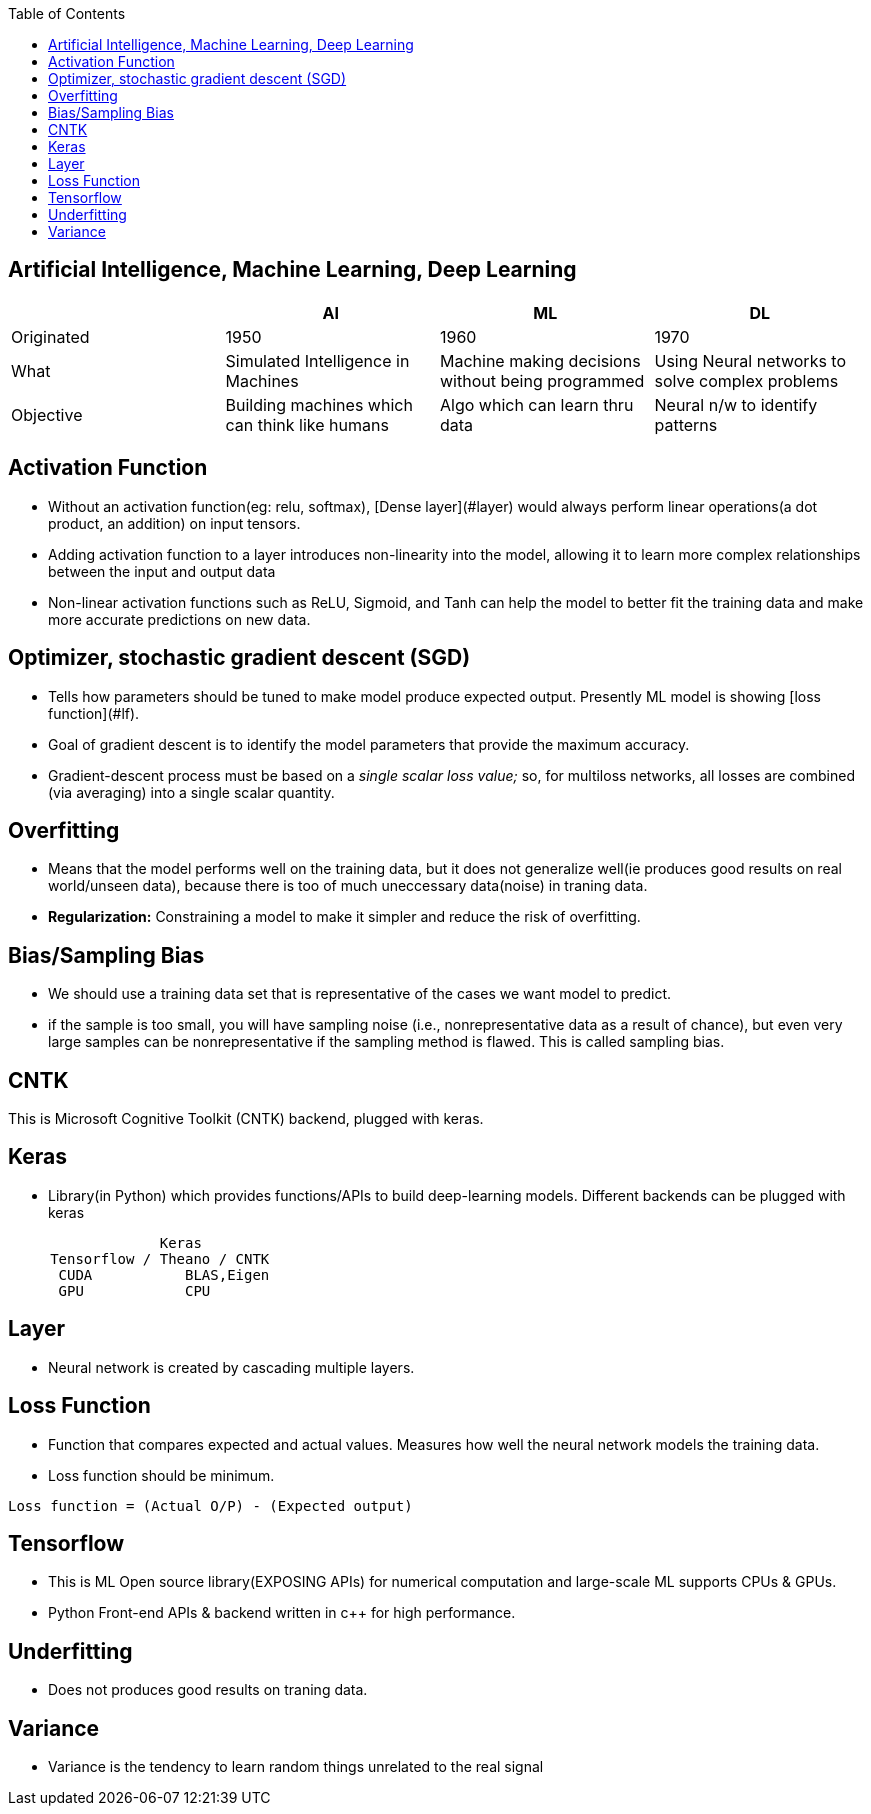 :toc:
:toclevels: 6


== Artificial Intelligence, Machine Learning, Deep Learning
|===
||AI|ML|DL

|Originated|1950|1960|1970
|What|Simulated Intelligence in Machines|Machine making decisions without being programmed|Using Neural networks to solve complex problems
|Objective|Building machines which can think like humans|Algo which can learn thru data|Neural n/w to identify patterns
|===

== Activation Function
- Without an activation function(eg: relu, softmax), [Dense layer](#layer) would always perform linear operations(a dot product, an addition) on input tensors.
- Adding activation function to a layer introduces non-linearity into the model, allowing it to learn more complex relationships between the input and output data
- Non-linear activation functions such as ReLU, Sigmoid, and Tanh can help the model to better fit the training data and make more accurate predictions on new data.

== Optimizer, stochastic gradient descent (SGD)
- Tells how parameters should be tuned to make model produce expected output. Presently ML model is showing [loss function](#lf).
- Goal of gradient descent is to identify the model parameters that provide the maximum accuracy.
- Gradient-descent process must be based on a _single scalar loss value;_ so, for multiloss networks, all losses are combined (via averaging) into a single scalar quantity.

== Overfitting
- Means that the model performs well on the training data, but it does not generalize well(ie produces good results on real world/unseen data), because there is too of much uneccessary data(noise) in traning data.
- **Regularization:** Constraining a model to make it simpler and reduce the risk of overfitting.

== Bias/Sampling Bias
- We should use a training data set that is representative of the cases we want model to predict.
- if the sample is too small, you will have sampling noise (i.e., nonrepresentative data as a result of chance), but even very large samples can be nonrepresentative if the sampling method is flawed. This is called sampling bias.

== CNTK
This is Microsoft Cognitive Toolkit (CNTK) backend, plugged with keras.

== Keras
* Library(in Python) which provides functions/APIs to build deep-learning models. Different backends can be plugged with keras
```c
                  Keras
     Tensorflow / Theano / CNTK
      CUDA           BLAS,Eigen
      GPU            CPU
```

== Layer
- Neural network is created by cascading multiple layers.

== Loss Function
- Function that compares expected and actual values. Measures how well the neural network models the training data.
- Loss function should be minimum.
```c
Loss function = (Actual O/P) - (Expected output)

```

== Tensorflow
- This is ML Open source library(EXPOSING APIs) for numerical computation and large-scale ML supports CPUs & GPUs. 
- Python Front-end APIs & backend written in c++ for high performance.


== Underfitting
- Does not produces good results on traning data.

== Variance
- Variance is the tendency to learn random things unrelated to the real signal 
